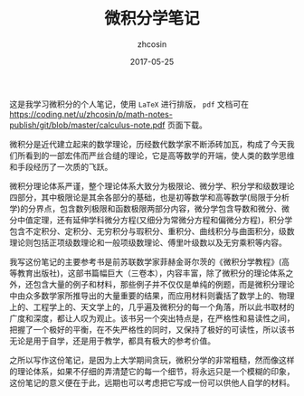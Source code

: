 #+TITLE: 微积分学笔记
#+AUTHOR: zhcosin
#+DATE: 2017-05-25

这是我学习微积分的个人笔记，使用 =LaTeX= 进行排版， =pdf= 文档可在[[https://coding.net/u/zhcosin/p/math-notes-publish/git/blob/master/calculus-note.pdf]] 页面下载。

微积分是近代建立起来的数学理论，历经数代数学家不断添砖加瓦，构成了今天我们所看到的一部宏伟而严丝合缝的理论，它是高等数学的开端，使人类的数学思维和手段经历了一次质的飞跃。

微积分理论体系严谨，整个理论体系大致分为极限论、微分学、积分学和级数理论四部分，其中极限论是其余各部分的基础，也是初等数学和高等数学(局限于分析学)的分界点，包含数列极限和函数极限两部分内容，微分学包含导数和微分、微分中值定理，还有延伸学科微分方程(又细分为常微分方程和偏微分方程)，积分学包含不定积分、定积分、无穷积分与瑕积分、重积分、曲线积分与曲面积分，级数理论则包括正项级数理论和一般项级数理论、傅里叶级数以及无穷乘积等内容。

我写这份笔记的主要参考书是前苏联数学家菲赫金哥尔茨的《微积分学教程》(高等教育出版社)，这部书篇幅巨大（三卷本），内容丰富，除了微积分的理论体系之外，还包含大量的例子和材料，那些例子并不仅仅是单纯的例题，而是微积分理论中由众多数学家所推导出的大量重要的结果，而应用材料则囊括了数学上的、物理上的、工程学上的、天文学上的，几乎遍及微积分的每一个角落，所以此书取材的广度和深度，都让人叹为观止。该书另一个突出特点是，在严格性和易读性之间，把握了一个极好的平衡，在不失严格性的同时，又保持了极好的可读性，所以该书无论是用于自学，还是用于教学，都具有极大的参考价值。

之所以写作这份笔记，是因为上大学期间贪玩，微积分学的非常粗糙，然而像这样的理论体系，如果不仔细的弄清楚它的每一个细节，将永远只是一个模糊的印象，这份笔记的意义便在于此，远期也可以考虑把它写成一份可以供他人自学的材料。
